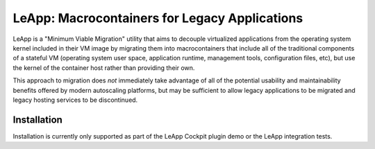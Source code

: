 LeApp: Macrocontainers for Legacy Applications
==============================================

LeApp is a "Minimum Viable Migration" utility that aims to
decouple virtualized applications from the operating system
kernel included in their VM image by migrating them into
macrocontainers that include all of the traditional components
of a stateful VM (operating system user space, application
runtime, management tools, configuration files, etc), but
use the kernel of the container host rather than providing
their own.

This approach to migration does *not* immediately take
advantage of all of the potential usability and
maintainability benefits offered by modern autoscaling
platforms, but may be sufficient to allow legacy
applications to be migrated and legacy hosting services
to be discontinued.

Installation
------------

Installation is currently only supported as part of
the LeApp Cockpit plugin demo or the LeApp integration
tests.